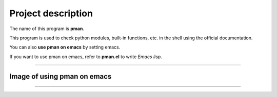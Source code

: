 ==================================
Project description
==================================

The name of this program is **pman**.

This program is used to check python modules, built-in functions,
etc. in the shell using the official documentation.

You can also **use pman on emacs** by setting emacs.

If you want to use pman on emacs, refer to **pman.el** to write *Emacs lisp*.

==================================                

-----------------------------------
Image of using pman on emacs
-----------------------------------
.. image:: ./image/pman.png                      
   :scale: 40%                                          
   :height: 100px                                       
   :width: 200px                                        
   :align: left
	   
-----------------------------------
